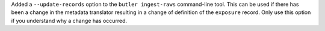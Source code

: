 Added a ``--update-records`` option to the ``butler ingest-raws`` command-line tool.
This can be used if there has been a change in the metadata translator resulting in a change of definition of the ``exposure`` record.
Only use this option if you understand why a change has occurred.
